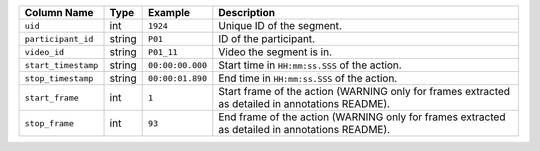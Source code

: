 +---------------------+--------+------------------+--------------------------------------------------------------------------------------------------+
| Column Name         | Type   | Example          | Description                                                                                      |
+=====================+========+==================+==================================================================================================+
| ``uid``             | int    | ``1924``         | Unique ID of the segment.                                                                        |
+---------------------+--------+------------------+--------------------------------------------------------------------------------------------------+
| ``participant_id``  | string | ``P01``          | ID of the participant.                                                                           |
+---------------------+--------+------------------+--------------------------------------------------------------------------------------------------+
| ``video_id``        | string | ``P01_11``       | Video the segment is in.                                                                         |
+---------------------+--------+------------------+--------------------------------------------------------------------------------------------------+
| ``start_timestamp`` | string | ``00:00:00.000`` | Start time in ``HH:mm:ss.SSS`` of the action.                                                    |
+---------------------+--------+------------------+--------------------------------------------------------------------------------------------------+
| ``stop_timestamp``  | string | ``00:00:01.890`` | End time in ``HH:mm:ss.SSS`` of the action.                                                      |
+---------------------+--------+------------------+--------------------------------------------------------------------------------------------------+
| ``start_frame``     | int    | ``1``            | Start frame of the action (WARNING only for frames extracted as detailed in annotations README). |
+---------------------+--------+------------------+--------------------------------------------------------------------------------------------------+
| ``stop_frame``      | int    | ``93``           | End frame of the action (WARNING only for frames extracted as detailed in annotations README).   |
+---------------------+--------+------------------+--------------------------------------------------------------------------------------------------+

